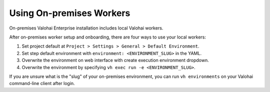 .. meta::
    :description: Use on-premises machine learning workers to keep your GPU utilization at 100%.

Using On-premises Workers
=========================

On-premises Valohai Enterprise installation includes local Valohai workers.

After on-premises worker setup and onboarding, there are four ways to use your local workers:

1. Set project default at ``Project > Settings > General > Default Environment``.
2. Set step default environment with ``environment: <ENVIRONMENT_SLUG>`` in the YAML.
3. Overwrite the environment on web interface with create execution environment dropdown.
4. Overwrite the environment by specifying ``vh exec run -e <ENVIRONMENT_SLUG>``.

If you are unsure what is the "slug" of your on-premises environment, you can run ``vh environments`` on your Valohai command-line client after login.
